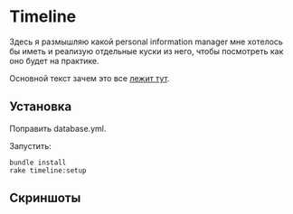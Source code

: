 [[https://codeclimate.com/github/teksisto/timeline/badges/gpa.svg]]
[[https://codeclimate.com/github/teksisto/timeline/badges/coverage.svg]]

* Timeline

  Здесь я размышляю какой personal information manager мне хотелось бы
  иметь и реализую отдельные куски из него, чтобы посмотреть как оно
  будет на практике.

  Основной текст зачем это все [[https://github.com/teksisto/timeline/blob/master/doc/adafasdf.md][лежит тут]].

** Установка

   Поправить database.yml. 

   Запустить:

   : bundle install
   : rake timeline:setup

** Скриншоты

   [[./images/timeline/timeline1.png]]
   [[./images/timeline/timeline2.png]]
